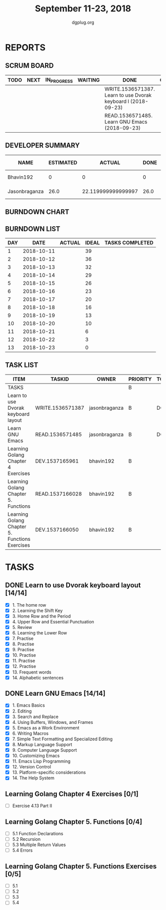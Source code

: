 #+TITLE: September 11-23, 2018
#+AUTHOR: dgplug.org
#+EMAIL: users@lists.dgplug.org
#+PROPERTY: Effort_ALL 0 0:05 0:10 0:30 1:00 2:00 3:00 4:00
#+COLUMNS: %35ITEM %TASKID %OWNER %3PRIORITY %TODO %5ESTIMATED{+} %3ACTUAL{+}
* REPORTS
** SCRUM BOARD
#+BEGIN: block-update-board
| TODO | NEXT | IN_PROGRESS | WAITING | DONE                                                          | CANCELED |
|------+------+-------------+---------+---------------------------------------------------------------+----------|
|      |      |             |         | WRITE.1536571387. Learn to use Dvorak keyboard l (2018-09-23) |          |
|      |      |             |         | READ.1536571485. Learn GNU Emacs (2018-09-23)                 |          |
#+END:
** DEVELOPER SUMMARY
#+BEGIN: block-update-summary
| NAME          | ESTIMATED |             ACTUAL | DONE | REMAINING | PENCILS DOWN | PROGRESS   |
|---------------+-----------+--------------------+------+-----------+--------------+------------|
| Bhavin192     |         0 |                  0 |    0 |         0 |   2018-09-24 | ---------- |
| Jasonbraganza |      26.0 | 22.119999999999997 | 26.0 |         0 |   2018-09-24 | ########## |
#+END:
** BURNDOWN CHART
#+BEGIN: block-update-graph

#+END:
** BURNDOWN LIST
#+PLOT: title:"Burndown" ind:1 deps:(3 4) set:"term dumb" set:"xtics scale 0.5" set:"ytics scale 0.5" file:"burndown.plt" set:"xrange [0:13]"
#+BEGIN: block-update-burndown
| DAY |       DATE | ACTUAL | IDEAL | TASKS COMPLETED |
|-----+------------+--------+-------+-----------------|
|   1 | 2018-10-11 |        |    39 |                 |
|   2 | 2018-10-12 |        |    36 |                 |
|   3 | 2018-10-13 |        |    32 |                 |
|   4 | 2018-10-14 |        |    29 |                 |
|   5 | 2018-10-15 |        |    26 |                 |
|   6 | 2018-10-16 |        |    23 |                 |
|   7 | 2018-10-17 |        |    20 |                 |
|   8 | 2018-10-18 |        |    16 |                 |
|   9 | 2018-10-19 |        |    13 |                 |
|  10 | 2018-10-20 |        |    10 |                 |
|  11 | 2018-10-21 |        |     6 |                 |
|  12 | 2018-10-22 |        |     3 |                 |
|  13 | 2018-10-23 |        |     0 |                 |
#+END:
** TASK LIST
#+BEGIN: columnview :hlines 2 :maxlevel 5 :id "TASKS"
| ITEM                                           | TASKID           | OWNER         | PRIORITY | TODO | ESTIMATED |             ACTUAL |
|------------------------------------------------+------------------+---------------+----------+------+-----------+--------------------|
| TASKS                                          |                  |               | B        |      |     42.25 | 22.119999999999997 |
|------------------------------------------------+------------------+---------------+----------+------+-----------+--------------------|
| Learn to use Dvorak keyboard layout            | WRITE.1536571387 | jasonbraganza | B        | DONE |      13.0 |               9.67 |
|------------------------------------------------+------------------+---------------+----------+------+-----------+--------------------|
| Learn GNU Emacs                                | READ.1536571485  | jasonbraganza | B        | DONE |      13.0 |              12.45 |
|------------------------------------------------+------------------+---------------+----------+------+-----------+--------------------|
| Learning Golang Chapter 4 Exercises            | DEV.1537165961   | bhavin192     | B        |      |       2.0 |                    |
|------------------------------------------------+------------------+---------------+----------+------+-----------+--------------------|
| Learning Golang Chapter 5. Functions           | READ.1537166028  | bhavin192     | B        |      |      5.25 |                    |
|------------------------------------------------+------------------+---------------+----------+------+-----------+--------------------|
| Learning Golang Chapter 5. Functions Exercises | DEV.1537166050   | bhavin192     | B        |      |         9 |                    |
#+END:
* TASKS
  :PROPERTIES:
  :ID:       TASKS
  :SPRINTLENGTH: 13
  :SPRINTSTART: <2018-10-11 Tue>
  :wpd-jasonbraganza: 2
  :wpd-bhavin192: 1.25
  :END:
** DONE Learn to use Dvorak keyboard layout [14/14]
   CLOSED: [2018-09-23 Sun 23:00]
   :PROPERTIES:
   :ESTIMATED: 13.0
   :ACTUAL:   9.67
   :OWNER: jasonbraganza
   :ID: WRITE.1536571387
   :TASKID: WRITE.1536571387
   :END:
   :LOGBOOK:
   CLOCK: [2018-09-19 Wed 10:00]--[2018-09-19 Wed 11:30] =>  1:30
   CLOCK: [2018-09-18 Tue 11:00]--[2018-09-18 Tue 12:00] =>  1:00
   CLOCK: [2018-09-17 Mon 16:00]--[2018-09-17 Mon 16:30] =>  0:30
   CLOCK: [2018-09-17 Mon 15:30]--[2018-09-17 Mon 16:00] =>  0:30
   CLOCK: [2018-09-16 Sun 11:00]--[2018-09-16 Sun 11:30] =>  0:30
   CLOCK: [2018-09-15 Sat 11:00]--[2018-09-15 Sat 12:00] =>  1:00
   CLOCK: [2018-09-14 Fri 09:30]--[2018-09-14 Fri 10:45] =>  1:15
   CLOCK: [2018-09-13 Thu 16:00]--[2018-09-13 Thu 16:55] =>  0:55
   CLOCK: [2018-09-12 Wed 12:30]--[2018-09-12 Wed 12:50] =>  0:20
   CLOCK: [2018-09-12 Wed 12:00]--[2018-09-12 Wed 12:30] =>  0:30
   CLOCK: [2018-09-12 Wed 10:20]--[2018-09-12 Wed 11:00] =>  0:40
   CLOCK: [2018-09-11 Tue 14:30]--[2018-09-11 Tue 15:00] =>  0:30
   CLOCK: [2018-09-11 Tue 11:00]--[2018-09-11 Tue 11:30] =>  0:30
   :END:
   - [X] 1. The home row
   - [X] 2. Learning the Shift Key
   - [X] 3. Home Row and the Period
   - [X] 4. Upper Row and Essential Punctuation
   - [X] 5. Review
   - [X] 6. Learning the Lower Row
   - [X] 7. Practise
   - [X] 8. Practise
   - [X] 9. Practise
   - [X] 10. Practise
   - [X] 11. Practise
   - [X] 12. Practise
   - [X] 13. Frequent words
   - [X] 14. Alphabetic sentences
** DONE Learn GNU Emacs [14/14]
   CLOSED: [2018-09-23 Sun 23:01]
   :PROPERTIES:
   :ESTIMATED: 13.0
   :ACTUAL:   12.45
   :OWNER: jasonbraganza
   :ID: READ.1536571485
   :TASKID: READ.1536571485
   :END:
   :LOGBOOK:
   CLOCK: [2018-09-21 Fri 10:00]--[2018-09-21 Fri 13:00] =>  3:00
   CLOCK: [2018-09-20 Thu 16:00]--[2018-09-20 Thu 17:30] =>  1:30
   CLOCK: [2018-09-19 Wed 11:30]--[2018-09-19 Wed 13:00] =>  1:30
   CLOCK: [2018-09-18 Tue 12:00]--[2018-09-18 Tue 13:00] =>  1:00
   CLOCK: [2018-09-17 Mon 16:45]--[2018-09-17 Mon 17:20] =>  0:35
   CLOCK: [2018-09-15 Sat 12:10]--[2018-09-15 Sat 13:10] =>  1:00
   CLOCK: [2018-09-14 Fri 11:00]--[2018-09-14 Fri 12:00] =>  1:00
   CLOCK: [2018-09-13 Thu 17:00]--[2018-09-13 Thu 17:40] =>  0:40
   CLOCK: [2018-09-12 Wed 15:30]--[2018-09-12 Wed 16:42] =>  1:12
   CLOCK: [2018-09-11 Tue 15:20]--[2018-09-11 Tue 16:00] =>  0:40
   CLOCK: [2018-09-11 Tue 15:00]--[2018-09-11 Tue 15:20] =>  0:20
   :END:
   - [X] 1. Emacs Basics
   - [X] 2. Editing
   - [X] 3. Search and Replace
   - [X] 4. Using Buffers, Windows, and Frames
   - [X] 5. Emacs as a Work Environment
   - [X] 6. Writing Macros
   - [X] 7. Simple Text Formatting and Specialized Editing
   - [X] 8. Markup Language Support
   - [X] 9. Computer Language Support
   - [X] 10. Customizing Emacs
   - [X] 11. Emacs Lisp Programming
   - [X] 12. Version Control
   - [X] 13. Platform-specific considerations
   - [X] 14. The Help System

** Learning Golang Chapter 4 Exercises [0/1]
   :PROPERTIES:
   :ESTIMATED: 2.0
   :ACTUAL:
   :OWNER: bhavin192
   :ID: DEV.1537165961
   :TASKID: DEV.1537165961
   :END:
   - [ ] Exercise 4.13 Part II
** Learning Golang Chapter 5. Functions [0/4]
   :PROPERTIES:
   :ESTIMATED: 5.25
   :ACTUAL:
   :OWNER: bhavin192
   :ID: READ.1537166028
   :TASKID: READ.1537166028
   :END:
   - [ ] 5.1 Function Declarations
   - [ ] 5.2 Recursion
   - [ ] 5.3 Multiple Return Values
   - [ ] 5.4 Errors
** Learning Golang Chapter 5. Functions Exercises [0/5]
   :PROPERTIES:
   :ESTIMATED: 9
   :ACTUAL:
   :OWNER: bhavin192
   :ID: DEV.1537166050
   :TASKID: DEV.1537166050
   :END:
   - [ ] 5.1
   - [ ] 5.2
   - [ ] 5.3
   - [ ] 5.4
